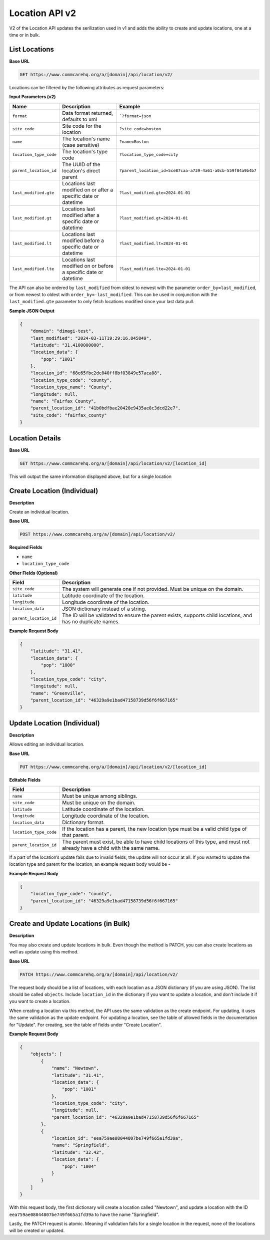 Location API v2
===============

V2 of the Location API updates the serilization used in v1 and adds the ability
to create and update locations, one at a time or in bulk.

List Locations
--------------

**Base URL**

.. code-block:: text

    GET https://www.commcarehq.org/a/[domain]/api/location/v2/

Locations can be filtered by the following attributes as request parameters:

**Input Parameters (v2)**

.. list-table::
   :header-rows: 1

   * - Name
     - Description
     - Example
   * - ``format``
     - Data format returned, defaults to xml
     - ```?format=json``
   * - ``site_code``
     - Site code for the location
     - ``?site_code=boston``
   * - ``name``
     - The location's name (case sensitive)
     - ``?name=Boston``
   * - ``location_type_code``
     - The location's type code
     - ``?location_type_code=city``
   * - ``parent_location_id``
     - The UUID of the location's direct parent
     - ``?parent_location_id=5ce87caa-a739-4a61-a0cb-559f84a9b4b7``
   * - ``last_modified.gte``
     - Locations last modified on or after a specific date or datetime
     - ``?last_modified.gte=2024-01-01``
   * - ``last_modified.gt``
     - Locations last modified after a specific date or datetime
     - ``?last_modified.gt=2024-01-01``
   * - ``last_modified.lt``
     - Locations last modified before a specific date or datetime
     - ``?last_modified.lt=2024-01-01``
   * - ``last_modified.lte``
     - Locations last modified on or before a specific date or datetime
     - ``?last_modified.lte=2024-01-01``

The API can also be ordered by ``last_modified`` from oldest to newest with the
parameter ``order_by=last_modified``, or from newest to oldest with
``order_by=-last_modified``. This can be used in conjunction with the
``last_modified.gte`` parameter to only fetch locations modified since your last
data pull.


**Sample JSON Output**

.. code-block:: json

    {
        "domain": "dimagi-test",
        "last_modified": "2024-03-11T19:29:16.845849",
        "latitude": "31.4100000000",
        "location_data": {
            "pop": "1001"
        },
        "location_id": "68e65fbc2dc840ff8bf03849e57aca88",
        "location_type_code": "county",
        "location_type_name": "County",
        "longitude": null,
        "name": "Fairfax County",
        "parent_location_id": "41b0bdfbae20428e9435ae8c3dcd22e7",
        "site_code": "fairfax_county"
    }


Location Details
----------------

**Base URL**

.. code-block:: text

    GET https://www.commcarehq.org/a/[domain]/api/location/v2/[location_id]

This will output the same information displayed above, but for a single location


Create Location (Individual)
----------------------------

**Description**

Create an individual location.

**Base URL**

.. code-block:: text

    POST https://www.commcarehq.org/a/[domain]/api/location/v2/

**Required Fields**

- ``name``
- ``location_type_code``

**Other Fields (Optional)**

.. list-table::
   :header-rows: 1

   * - Field
     - Description
   * - ``site_code``
     - The system will generate one if not provided. Must be unique on the domain.
   * - ``latitude``
     - Latitude coordinate of the location.
   * - ``longitude``
     - Longitude coordinate of the location.
   * - ``location_data``
     - JSON dictionary instead of a string.
   * - ``parent_location_id``
     - The ID will be validated to ensure the parent exists, supports child locations, and has no duplicate names.

**Example Request Body**

.. code-block:: json

    {
        "latitude": "31.41",
        "location_data": {
            "pop": "1000"
        },
        "location_type_code": "city",
        "longitude": null,
        "name": "Greenville",
        "parent_location_id": "46329a9e1bad47158739d56f6f667165"
    }

Update Location (Individual)
----------------------------

**Description**

Allows editing an individual location.

**Base URL**

.. code-block:: text

    PUT https://www.commcarehq.org/a/[domain]/api/location/v2/[location_id]

**Editable Fields**

.. list-table::
   :header-rows: 1

   * - Field
     - Description
   * - ``name``
     - Must be unique among siblings.
   * - ``site_code``
     - Must be unique on the domain.
   * - ``latitude``
     - Latitude coordinate of the location.
   * - ``longitude``
     - Longitude coordinate of the location.
   * - ``location_data``
     - Dictionary format.
   * - ``location_type_code``
     - If the location has a parent, the new location type must be a valid child type of that parent.
   * - ``parent_location_id``
     - The parent must exist, be able to have child locations of this type, and must not already have a child with the same name.

If a part of the location’s update fails due to invalid fields, the update will not occur at all.
If you wanted to update the location type and parent for the location, an example request body would be -

**Example Request Body**

.. code-block:: json

    {
        "location_type_code": "county",
        "parent_location_id": "46329a9e1bad47158739d56f6f667165"
    }


Create and Update Locations (in Bulk)
-------------------------------------

**Description**

You may also create and update locations in bulk. Even though the method is
PATCH, you can also create locations as well as update using this method.

**Base URL**

.. code-block:: text

    PATCH https://www.commcarehq.org/a/[domain]/api/location/v2/

The request body should be a list of locations, with each location as a JSON dictionary (if you are using JSON). The list should be called ``objects``. Include ``location_id`` in the dictionary if you want to update a location, and don’t include it if you want to create a location.

When creating a location via this method, the API uses the same validation as the create endpoint. For updating, it uses the same validation as the update endpoint. For updating a location, see the table of allowed fields in the documentation for "Update". For creating, see the table of fields under "Create Location".

**Example Request Body**

.. code-block:: json

    {
        "objects": [
            {
                "name": "Newtown",
                "latitude": "31.41",
                "location_data": {
                    "pop": "1001"
                },
                "location_type_code": "city",
                "longitude": null,
                "parent_location_id": "46329a9e1bad47158739d56f6f667165"
            },
            {
                "location_id": "eea759ae08044807be749f665a1fd39a",
                "name": "Springfield",
                "latitude": "32.42",
                "location_data": {
                    "pop": "1004"
                }
            }
        ]
    }

With this request body, the first dictionary will create a location called "Newtown", and update a location with the ID ``eea759ae08044807be749f665a1fd39a`` to have the name "Springfield".

Lastly, the PATCH request is atomic. Meaning if validation fails for a single location in the request, none of the locations will be created or updated.
